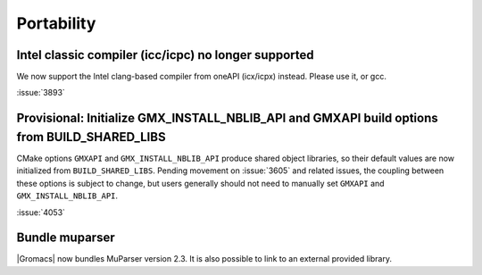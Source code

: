 Portability
^^^^^^^^^^^

Intel classic compiler (icc/icpc) no longer supported
""""""""""""""""""""""""""""""""""""""""""""""""""""""""""""""""""""""""""

We now support the Intel clang-based compiler from oneAPI (icx/icpx)
instead. Please use it, or gcc.

:issue:`3893`

Provisional: Initialize GMX_INSTALL_NBLIB_API and GMXAPI build options from BUILD_SHARED_LIBS
"""""""""""""""""""""""""""""""""""""""""""""""""""""""""""""""""""""""""""""""""""""""""""""

CMake options ``GMXAPI`` and ``GMX_INSTALL_NBLIB_API`` produce shared object libraries,
so their default values are now initialized from ``BUILD_SHARED_LIBS``.
Pending movement on :issue:`3605` and related issues, the coupling between these
options is subject to change, but users generally should not need to manually set
``GMXAPI`` and ``GMX_INSTALL_NBLIB_API``.

:issue:`4053`

Bundle muparser
"""""""""""""""

|Gromacs| now bundles MuParser version 2.3. It is also possible
to link to an external provided library.
